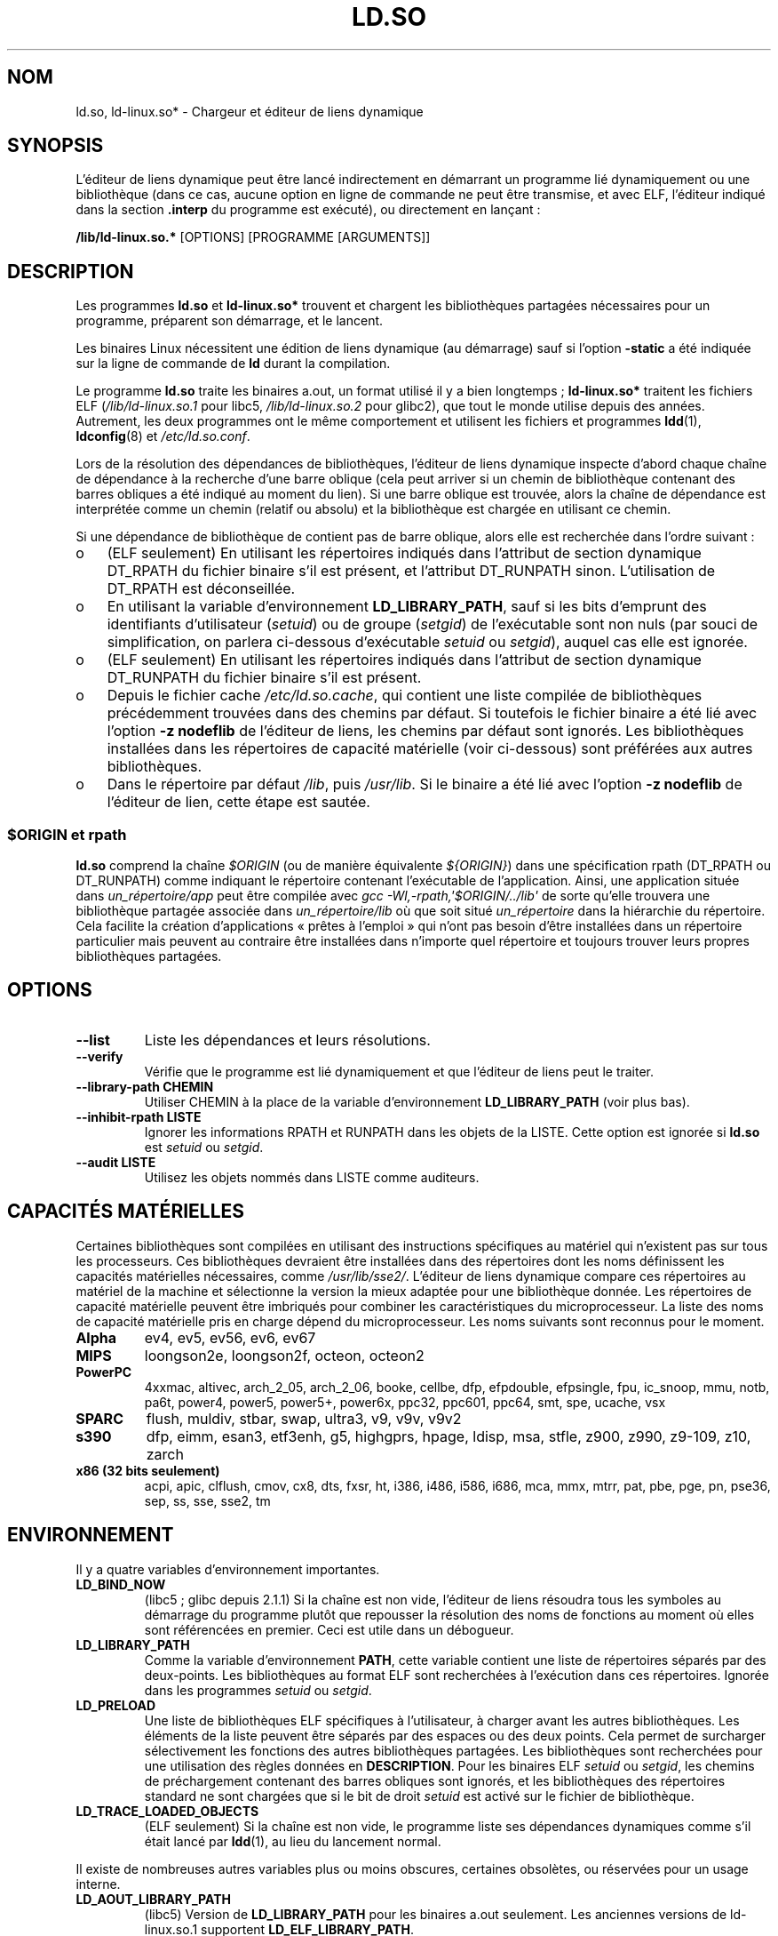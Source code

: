 .\" %%%LICENSE_START(PUBLIC_DOMAIN)
.\" This is in the public domain
.\" %%%LICENSE_END
.\"
.\"*******************************************************************
.\"
.\" This file was generated with po4a. Translate the source file.
.\"
.\"*******************************************************************
.TH LD.SO 8 "10 février 2013" GNU "Manuel du programmeur Linux"
.SH NOM
ld.so, ld\-linux.so* \- Chargeur et éditeur de liens dynamique
.SH SYNOPSIS
L'éditeur de liens dynamique peut être lancé indirectement en démarrant un
programme lié dynamiquement ou une bibliothèque (dans ce cas, aucune option
en ligne de commande ne peut être transmise, et avec ELF, l'éditeur indiqué
dans la section \fB.interp\fP du programme est exécuté), ou directement en
lançant\ :
.P
\fB/lib/ld\-linux.so.*\fP [OPTIONS] [PROGRAMME [ARGUMENTS]]
.SH DESCRIPTION
Les programmes \fBld.so\fP et \fBld\-linux.so*\fP trouvent et chargent les
bibliothèques partagées nécessaires pour un programme, préparent son
démarrage, et le lancent.
.LP
Les binaires Linux nécessitent une édition de liens dynamique (au démarrage)
sauf si l'option \fB\-static\fP a été indiquée sur la ligne de commande de \fBld\fP
durant la compilation.
.LP
Le programme \fBld.so\fP traite les binaires a.out, un format utilisé il y a
bien longtemps\ ; \fBld\-linux.so*\fP traitent les fichiers ELF
(\fI/lib/ld\-linux.so.1\fP pour libc5, \fI/lib/ld\-linux.so.2\fP pour glibc2), que
tout le monde utilise depuis des années. Autrement, les deux programmes ont
le même comportement et utilisent les fichiers et programmes \fBldd\fP(1),
\fBldconfig\fP(8)  et \fI/etc/ld.so.conf\fP.
.LP
Lors de la résolution des dépendances de bibliothèques, l'éditeur de liens
dynamique inspecte d'abord chaque chaîne de dépendance à la recherche d'une
barre oblique (cela peut arriver si un chemin de bibliothèque contenant des
barres obliques a été indiqué au moment du lien). Si une barre oblique est
trouvée, alors la chaîne de dépendance est interprétée comme un chemin
(relatif ou absolu) et la bibliothèque est chargée en utilisant ce chemin.
.LP
Si une dépendance de bibliothèque de contient pas de barre oblique, alors
elle est recherchée dans l'ordre suivant\ :
.IP o 3
(ELF seulement) En utilisant les répertoires indiqués dans l'attribut de
section dynamique DT_RPATH du fichier binaire s'il est présent, et
l'attribut DT_RUNPATH sinon. L'utilisation de DT_RPATH est déconseillée.
.IP o
En utilisant la variable d'environnement \fBLD_LIBRARY_PATH\fP, sauf si les
bits d'emprunt des identifiants d'utilisateur (\fIsetuid\fP) ou de groupe
(\fIsetgid\fP) de l'exécutable sont non nuls (par souci de simplification, on
parlera ci\-dessous d'exécutable \fIsetuid\fP ou \fIsetgid\fP), auquel cas elle est
ignorée.
.IP o
(ELF seulement) En utilisant les répertoires indiqués dans l'attribut de
section dynamique DT_RUNPATH du fichier binaire s'il est présent.
.IP o
Depuis le fichier cache \fI/etc/ld.so.cache\fP, qui contient une liste compilée
de bibliothèques précédemment trouvées dans des chemins par défaut. Si
toutefois le fichier binaire a été lié avec l'option \fB\-z nodeflib\fP de
l'éditeur de liens, les chemins par défaut sont ignorés. Les bibliothèques
installées dans les répertoires de capacité matérielle (voir ci\-dessous)
sont préférées aux autres bibliothèques.
.IP o
Dans le répertoire par défaut \fI/lib\fP, puis \fI/usr/lib\fP. Si le binaire a été
lié avec l'option \fB\-z nodeflib\fP de l'éditeur de lien, cette étape est
sautée.
.SS "$ORIGIN et rpath"
.PP
.\" ld.so also understands $LIB, with the same meaning as $ORIGIN/lib,
.\" it appears.
.\"
.\" There is also $PLATFORM.  This is a kind of wildcard
.\" of directories related to AT_PLATFORM.  To get an idea of the
.\" places that $PLATFORM would match, look at the output of the
.\" following:
.\"
.\" mkdir /tmp/d
.\" LD_LIBRARY_PATH=/tmp/d strace -e open /bin/date 2>&1 | grep /tmp/d
.\"
.\" ld.so lets names be abbreviated, so $O will work for $ORIGIN;
.\" Don't do this!!
\fBld.so\fP comprend la chaîne \fI$ORIGIN\fP (ou de manière équivalente
\fI${ORIGIN}\fP) dans une spécification rpath (DT_RPATH ou DT_RUNPATH) comme
indiquant le répertoire contenant l'exécutable de l'application. Ainsi, une
application située dans \fIun_répertoire/app\fP peut être compilée avec \fIgcc
\-Wl,\-rpath,\(aq$ORIGIN/../lib\(aq\fP de sorte qu'elle trouvera une
bibliothèque partagée associée dans \fIun_répertoire/lib\fP où que soit situé
\fIun_répertoire\fP dans la hiérarchie du répertoire. Cela facilite la création
d'applications «\ prêtes à l'emploi\ » qui n'ont pas besoin d'être
installées dans un répertoire particulier mais peuvent au contraire être
installées dans n'importe quel répertoire et toujours trouver leurs propres
bibliothèques partagées.
.SH OPTIONS
.TP 
\fB\-\-list\fP
Liste les dépendances et leurs résolutions.
.TP 
\fB\-\-verify\fP
Vérifie que le programme est lié dynamiquement et que l'éditeur de liens
peut le traiter.
.TP 
\fB\-\-library\-path CHEMIN\fP
Utiliser CHEMIN à la place de la variable d'environnement \fBLD_LIBRARY_PATH\fP
(voir plus bas).
.TP 
\fB\-\-inhibit\-rpath LISTE\fP
Ignorer les informations RPATH et RUNPATH dans les objets de la LISTE. Cette
option est ignorée si \fBld.so\fP est \fIsetuid\fP ou \fIsetgid\fP.
.TP 
\fB\-\-audit LISTE\fP
Utilisez les objets nommés dans LISTE comme auditeurs.
.SH "CAPACITÉS MATÉRIELLES"
Certaines bibliothèques sont compilées en utilisant des instructions
spécifiques au matériel qui n'existent pas sur tous les processeurs. Ces
bibliothèques devraient être installées dans des répertoires dont les noms
définissent les capacités matérielles nécessaires, comme
\fI/usr/lib/sse2/\fP. L'éditeur de liens dynamique compare ces répertoires au
matériel de la machine et sélectionne la version la mieux adaptée pour une
bibliothèque donnée. Les répertoires de capacité matérielle peuvent être
imbriqués pour combiner les caractéristiques du microprocesseur. La liste
des noms de capacité matérielle pris en charge dépend du
microprocesseur. Les noms suivants sont reconnus pour le moment.
.TP 
\fBAlpha\fP
ev4, ev5, ev56, ev6, ev67
.TP 
\fBMIPS\fP
loongson2e, loongson2f, octeon, octeon2
.TP 
\fBPowerPC\fP
4xxmac, altivec, arch_2_05, arch_2_06, booke, cellbe, dfp, efpdouble,
efpsingle, fpu, ic_snoop, mmu, notb, pa6t, power4, power5, power5+, power6x,
ppc32, ppc601, ppc64, smt, spe, ucache, vsx
.TP 
\fBSPARC\fP
flush, muldiv, stbar, swap, ultra3, v9, v9v, v9v2
.TP 
\fBs390\fP
dfp, eimm, esan3, etf3enh, g5, highgprs, hpage, ldisp, msa, stfle, z900,
z990, z9\-109, z10, zarch
.TP 
\fBx86 (32\ bits seulement)\fP
acpi, apic, clflush, cmov, cx8, dts, fxsr, ht, i386, i486, i586, i686, mca,
mmx, mtrr, pat, pbe, pge, pn, pse36, sep, ss, sse, sse2, tm
.SH ENVIRONNEMENT
Il y a quatre variables d'environnement importantes.
.TP 
\fBLD_BIND_NOW\fP
(libc5\ ; glibc depuis 2.1.1) Si la chaîne est non vide, l'éditeur de liens
résoudra tous les symboles au démarrage du programme plutôt que repousser la
résolution des noms de fonctions au moment où elles sont référencées en
premier. Ceci est utile dans un débogueur.
.TP 
\fBLD_LIBRARY_PATH\fP
Comme la variable d'environnement \fBPATH\fP, cette variable contient une liste
de répertoires séparés par des deux\-points. Les bibliothèques au format ELF
sont recherchées à l'exécution dans ces répertoires. Ignorée dans les
programmes \fIsetuid\fP ou \fIsetgid\fP.
.TP 
\fBLD_PRELOAD\fP
Une liste de bibliothèques ELF spécifiques à l'utilisateur, à charger avant
les autres bibliothèques. Les éléments de la liste peuvent être séparés par
des espaces ou des deux points. Cela permet de surcharger sélectivement les
fonctions des autres bibliothèques partagées. Les bibliothèques sont
recherchées pour une utilisation des règles données en \fBDESCRIPTION\fP. Pour
les binaires ELF \fIsetuid\fP ou \fIsetgid\fP, les chemins de préchargement
contenant des barres obliques sont ignorés, et les bibliothèques des
répertoires standard ne sont chargées que si le bit de droit \fIsetuid\fP est
activé sur le fichier de bibliothèque.
.TP 
\fBLD_TRACE_LOADED_OBJECTS\fP
(ELF seulement) Si la chaîne est non vide, le programme liste ses
dépendances dynamiques comme s'il était lancé par \fBldd\fP(1), au lieu du
lancement normal.
.LP
Il existe de nombreuses autres variables plus ou moins obscures, certaines
obsolètes, ou réservées pour un usage interne.
.TP 
\fBLD_AOUT_LIBRARY_PATH\fP
(libc5) Version de \fBLD_LIBRARY_PATH\fP pour les binaires a.out seulement. Les
anciennes versions de ld\-linux.so.1 supportent \fBLD_ELF_LIBRARY_PATH\fP.
.TP 
\fBLD_AOUT_PRELOAD\fP
(libc5) Version de \fBLD_PRELOAD\fP pour les binaires a.out seulement. Les
anciennes versions de ld\-linux.so.1 supportent \fBLD_ELF_PRELOAD\fP.
.TP 
\fBLD_AUDIT\fP
(glibc depuis 2.4) Une liste d'objets partagés ELF spécifiés par
l'utilisateur à charger avant tous les autres à l'intérieur d'un espace de
nommage de l'éditeur de liens séparé (c'est\-à\-dire qu'il n'y aura pas
d'interférence avec les liaisons sur les symboles normaux qui auront lieu
pendant le processus). Ces bibliothèques peuvent être utilisées pour auditer
les opérations effectuées par l'éditeur de liens dynamique. \fBLD_AUDIT\fP est
ignorée pour les exécutables \fIsetuid\fP ou \fIsetgid\fP.

L'éditeur de liens dynamique notifiera les bibliothèques d'audit à des
endroits précis d'audit (appelés \fIauditing checkpoints\fP)\ \(em\ par exemple
au chargement d'une nouvelle bibliothèque, à la résolution d'un symbole, à
l'appel d'un symbole depuis un autre objet partagé \ \(em\ en appelant la
fonction adéquate de la bibliothèque d'audit. Pour des informations plus
détaillées, consultez \fBrtld\-audit\fP(7). L'interface d'audit est largement
compatible avec celle disponible sur Solaris, décrite dans le \fILinker and
Libraries Guide\fP, au chapitre \fIRuntime Linker Auditing Interface\fP.
.TP 
\fBLD_BIND_NOT\fP
(glibc depuis 2.1.95) Ne pas mettre à jour les tables GOT (\fIglobal offset
table\fP) et PLT (\fIprocedure linkage table\fP) après résolution d'un symbole.
.TP 
\fBLD_DEBUG\fP
(glibc depuis 2.1) Afficher de nombreuses informations de débogage de
l'éditeur dynamique. Si elle contient \fBall\fP, afficher tous les messages
d'information, si elle contient \fBhelp\fP, afficher un message d'aide à propos
des catégories de messages pour cette variable d'environnement. Depuis glibc
2.3.4, \fBLD_DEBUG\fP n'est pas pris en compte pour les exécutables \fIsetuid\fP
ou \fIsetgid\fP.
.TP 
\fBLD_DEBUG_OUTPUT\fP
(glibc depuis 2.1) Fichier où la sortie de \fBLD_DEBUG\fP devrait être
envoyée. Par défaut, c'est la sortie standard. \fBLD_DEBUG_OUTPUT\fP est
ignorée pour les exécutables \fIsetuid\fP ou \fIsetgid\fP.
.TP 
\fBLD_DYNAMIC_WEAK\fP
(glibc depuis 2.1.91) Autorise la surcharge des symboles faibles (retour à
l'ancien comportement). Pour des raisons de sécurité, depuis glibc 2.3.4,
\fBLD_DYNAMIC_WEAK\fP est ignorée pour les exécutables \fIsetuid\fP ou \fIsetgid\fP.
.TP 
\fBLD_HWCAP_MASK\fP
(glibc depuis 2.1)  Masque des capacités matérielles.
.TP 
\fBLD_KEEPDIR\fP
(a.out seulement)(libc5) Ne pas ignorer le répertoire dans les noms de
bibliothèques a.out. Cette option est très déconseillée.
.TP 
\fBLD_NOWARN\fP
(a.out seulement)(libc5) Supprimer les avertissements à propos des
bibliothèques a.out incompatibles avec les versions antérieures.
.TP 
\fBLD_ORIGIN_PATH\fP
.\" Only used if $ORIGIN can't be determined by normal means
.\" (from the origin path saved at load time, or from /proc/self/exe)?
(glibc depuis 2.1) Chemin où se trouve l'exécutable (pour des programmes non
\fIsetuid\fP). Pour des raisons de sécurité, depuis glibc 2.4,
\fBLD_ORIGIN_PATH\fP est ignorée pour les exécutables \fIsetuid\fP ou \fIsetgid\fP.
.TP 
\fBLD_POINTER_GUARD\fP
(glibc depuis 2.4) Mettre à 0 pour supprimer la protection sur les
pointeurs. Toute autre valeur active cette protection, ce qui est le
comportement par défaut. La protection sur les pointeurs est un mécanisme de
sécurité où certains pointeurs vers du code stocké dans la zone mémoire
accessible en écriture (comme les adresses de retour conservées par
\fBsetjmp\fP(3), ou des pointeurs de fonctions utilisés par diverses fonctions
internes de glibc) sont modifiés semi\-aléatoirement pour rendre plus
difficile une utilisation malveillante par un intrus, qui utiliserait par
exemple un dépassement de tampon ou de la pile.
.TP 
\fBLD_PROFILE\fP
(glibc depuis 2.1) Objet partagé à profiler, spécifié par un chemin ou par
un nom d'objet partagé (\fIsoname\fP). Le résultat du profilage est écrit dans
un fichier dont le nom est «\ \fI$LD_PROFILE_OUTPUT\fP/\fI$LD_PROFILE\fP.profile\ ».
.TP 
\fBLD_PROFILE_OUTPUT\fP
(glibc depuis 2.1) Répertoire où sera écrit le résultat de \fBLD_PROFILE\fP. Si
cette variable n'est pas définie, ou si elle est définie à une valeur vide,
le défaut est \fI/var/tmp\fP. \fBLD_PROFILE_OUTPUT\fP est ignorée pour les
exécutables \fIsetuid\fP ou \fIsetgid\fP, auquel cas le répertoire utilisé sera
toujours \fI/var/profile\fP.
.TP 
\fBLD_SHOW_AUXV\fP
.\" FIXME
.\" Document LD_TRACE_PRELINKING (e.g.: LD_TRACE_PRELINKING=libx1.so ./prog)
.\" Since glibc 2.3
.\" Also enables DL_DEBUG_PRELINK
(glibc depuis 2.1) Affiche les tableaux auxiliaires passés depuis le
kernel. Pour des raisons de sécurité, depuis glibc 2.3.5, \fBLD_SHOW_AUXV\fP
est ignorée pour les exécutables \fIsetuid\fP ou \fIsetgid\fP.
.TP 
\fBLD_USE_LOAD_BIAS\fP
.\" http://sources.redhat.com/ml/libc-hacker/2003-11/msg00127.html
.\" Subject: [PATCH] Support LD_USE_LOAD_BIAS
.\" Jakub Jelinek
Par défaut, c'est\-à\-dire si cette variable n'est pas définie, les
exécutables et les objets partagés préchargés (\fIprelink\fP) respectent
l'adresse de base des bibliothèques dont ils dépendent, alors que les
exécutables PIE (\fIposition\-independent executables\fP) non préchargés et les
autres objets partagés ne les respectent pas. Si \fBLD_USE_LOAD_BIAS\fP est
définie à une valeur non nulle, les exécutables et les PIE vont respecter
les adresses de base. Si \fBLD_USE_LOAD_BIAS\fP est définie à 0, ni les
exécutables, ni les PIE ne respecteront les adresses de base. Cette variable
est ignorée pour les exécutables \fIsetuid\fP ou \fIsetgid\fP.
.TP 
\fBLD_VERBOSE\fP
(glibc depuis 2.1) S'il s'agit d'une chaîne non vide, afficher les
informations sur la version des objets sur le programme si la variable
\fBLD_TRACE_LOADED_OBJECTS\fP a été définie.
.TP 
\fBLD_WARN\fP
(ELF seulement)(glibc depuis 2.1.3) Si la chaîne est non vide, avertir si un
symbole n'est pas résolu.
.TP 
\fBLDD_ARGV0\fP
(libc5) \fIargv\fP[0] à utiliser par \fBldd\fP(1) si aucun n'est présent.
.SH FICHIERS
.PD 0
.TP 
\fI/lib/ld.so\fP
Le chargeur et éditeur de liens dynamique a.out.
.TP 
\fI/lib/ld\-linux.so.\fP{\fI1\fP,\fI2\fP}
Le chargeur et éditeur de liens dynamique ELF.
.TP 
\fI/etc/ld.so.cache\fP
Fichier contenant la liste compilée des répertoires où se trouvent des
bibliothèques, ainsi qu'une liste ordonnée de bibliothèques candidates.
.TP 
\fI/etc/ld.so.preload\fP
Fichier contenant une liste de bibliothèques ELF, séparées par des espaces,
à charger avant de démarrer le programme.
.TP 
\fIlib*.so*\fP
Bibliothèques partagées.
.PD
.SH NOTES
Les fonctionnalités \fBld.so\fP sont disponibles pour les exécutables compilés
à partir de la libc version 4.4.3 et ultérieures. Les fonctionnalités ELF
sont disponibles depuis 1.1.52 et la libc5.
.SH "VOIR AUSSI"
.\" .SH AUTHORS
.\" ld.so: David Engel, Eric Youngdale, Peter MacDonald, Hongjiu Lu, Linus
.\"  Torvalds, Lars Wirzenius and Mitch D'Souza
.\" ld-linux.so: Roland McGrath, Ulrich Drepper and others.
.\"
.\" In the above, (libc5) stands for David Engel's ld.so/ld-linux.so.
\fBldd\fP(1), \fBsln\fP(1), \fBgetauxval\fP(3), \fBrtld\-audit\fP(7), \fBldconfig\fP(8)
.SH COLOPHON
Cette page fait partie de la publication 3.52 du projet \fIman\-pages\fP
Linux. Une description du projet et des instructions pour signaler des
anomalies peuvent être trouvées à l'adresse
\%http://www.kernel.org/doc/man\-pages/.
.SH TRADUCTION
Depuis 2010, cette traduction est maintenue à l'aide de l'outil
po4a <http://po4a.alioth.debian.org/> par l'équipe de
traduction francophone au sein du projet perkamon
<http://perkamon.alioth.debian.org/>.
.PP
Christophe Blaess <http://www.blaess.fr/christophe/> (2003-2008).
.PP
Veuillez signaler toute erreur de traduction en écrivant à
<perkamon\-fr@traduc.org>.
.PP
Vous pouvez toujours avoir accès à la version anglaise de ce document en
utilisant la commande
«\ \fBLC_ALL=C\ man\fR \fI<section>\fR\ \fI<page_de_man>\fR\ ».
